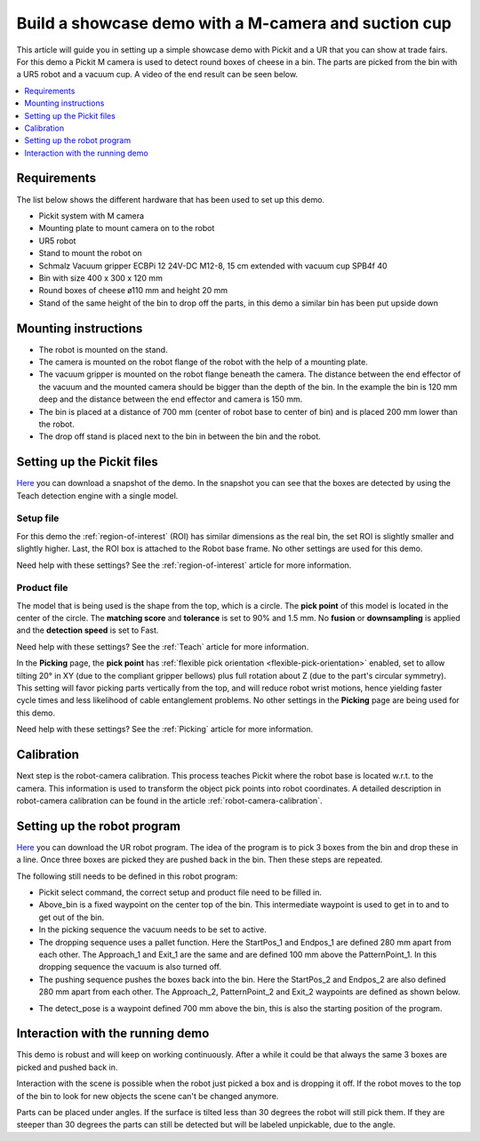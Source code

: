 Build a showcase demo with a M-camera and suction cup
=====================================================

This article will guide you in setting up a simple showcase demo with Pickit and a UR that you can show at trade fairs.
For this demo a Pickit M camera is used to detect round boxes of cheese in a bin.
The parts are picked from the bin with a UR5 robot and a vacuum cup.
A video of the end result can be seen below.

.. raw:: html

  <iframe src="https://drive.google.com/file/d/1vNjDmVY_XQT_40sZ2ACFpNRChnClE7rb/preview" frameborder="0" allowfullscreen width="640" height="480"> </iframe>
  <br>

.. contents::
    :backlinks: top
    :local:
    :depth: 1

Requirements
------------

The list below shows the different hardware that has been used to set up this demo.

-  Pickit system with M camera
-  Mounting plate to mount camera on to the robot
-  UR5 robot
-  Stand to mount the robot on
-  Schmalz Vacuum gripper ECBPi 12 24V-DC M12-8, 15 cm extended with vacuum cup SPB4f 40
-  Bin with size 400 x 300 x 120 mm
-  Round boxes of cheese ø110 mm and height 20 mm
-  Stand of the same height of the bin to drop off the parts, in this demo a similar bin has been put upside down

Mounting instructions
---------------------

-  The robot is mounted on the stand.
-  The camera is mounted on the robot flange of the robot with the help of a mounting plate.
-  The vacuum gripper is mounted on the robot flange beneath the camera. The distance between the end effector of the vacuum and the mounted camera should be bigger than the depth of the bin. In the example the bin is 120 mm deep and the distance between the end effector and camera is 150 mm.
-  The bin is placed at a distance of 700 mm (center of robot base to center of bin) and is placed 200 mm lower than the robot.
-  The drop off stand is placed next to the bin in between the bin and the robot.

.. image:: /assets/images/examples/teach-m-demo-cheese-general.png

Setting up the Pickit files
----------------------------

`Here <https://drive.google.com/uc?export=download&id=1ZxINM11VzqtcqRFUwdHqHHLTfkFbek9k>`__ you can download a snapshot of the demo.
In the snapshot you can see that the boxes are detected by using the Teach detection engine with a single model.

Setup file
~~~~~~~~~~

For this demo the :ref:`region-of-interest` (ROI) has similar dimensions as the real bin, the set ROI is slightly smaller and slightly higher.
Last, the ROI box is attached to the Robot base frame. No other settings are used for this demo.

Need help with these settings? See the :ref:`region-of-interest` article for more information.

Product file
~~~~~~~~~~~~

The model that is being used is the shape from the top, which is a circle.
The **pick point** of this model is located in the center of the circle.
The **matching score** and **tolerance** is set to 90% and 1.5 mm.
No **fusion** or **downsampling** is applied and the **detection speed** is set to Fast.

Need help with these settings? See the :ref:`Teach` article for more information.

In the **Picking** page, the **pick point** has :ref:`flexible pick orientation <flexible-pick-orientation>` enabled, set to allow tilting 20° in XY (due to the compliant gripper bellows) plus full rotation about Z (due to the part's circular symmetry).
This setting will favor picking parts vertically from the top, and will reduce robot wrist motions, hence yielding faster cycle times and less likelihood of cable entanglement problems.
No other settings in the **Picking** page are being used for this demo.

Need help with these settings? See the :ref:`Picking` article for more information.

Calibration
-----------

Next step is the robot-camera calibration. This process teaches Pickit
where the robot base is located w.r.t. to the camera. This information
is used to transform the object pick points into robot coordinates. A
detailed description in robot-camera calibration can be found in the article :ref:`robot-camera-calibration`. 

Setting up the robot program
----------------------------

`Here <https://drive.google.com/uc?export=download&id=1iojIvKlzVU4k9-xQhrb27jCTgzo68WUa>`__ you can download the UR robot program.
The idea of the program is to pick 3 boxes from the bin and drop these in a line.
Once three boxes are picked they are pushed back in the bin. Then these steps are repeated.

.. image:: /assets/images/examples/teach-m-demo-cheese-ur-program.png

The following still needs to be defined in this robot program:

-  Pickit select command, the correct setup and product file need to be filled in.
-  Above_bin is a fixed waypoint on the center top of the bin. This intermediate waypoint is used to get in to and to get out of the bin.
-  In the picking sequence the vacuum needs to be set to active.
-  The dropping sequence uses a pallet function. Here the StartPos_1 and Endpos_1 are defined 280 mm apart from each other. The Approach_1 and Exit_1 are the same and are defined 100 mm above the PatternPoint_1. In this dropping sequence the vacuum is also turned off.
-  The pushing sequence pushes the boxes back into the bin. Here the StartPos_2 and Endpos_2 are also defined 280 mm apart from each other. The Approach_2, PatternPoint_2 and Exit_2 waypoints are defined as shown below.

.. image:: /assets/images/examples/teach-m-demo-cheese-pushing-sequence.png

-  The detect_pose is a waypoint defined 700 mm above the bin, this is also the starting position of the program.

Interaction with the running demo
---------------------------------

This demo is robust and will keep on working continuously.
After a while it could be that always the same 3 boxes are picked and pushed back in.

Interaction with the scene is possible when the robot just picked a box and is dropping it off.
If the robot moves to the top of the bin to look for new objects the scene can't be changed anymore.

Parts can be placed under angles. If the surface is tilted less than 30 degrees the robot will still pick them.
If they are steeper than 30 degrees the parts can still be detected but will be labeled unpickable, due to the angle.
